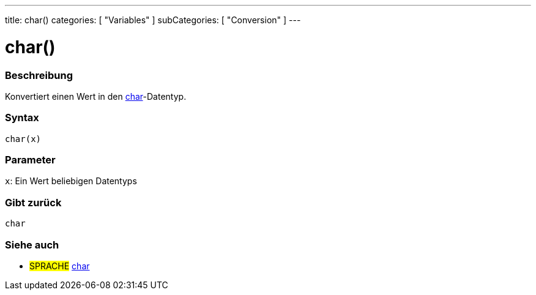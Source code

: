 ---
title: char()
categories: [ "Variables" ]
subCategories: [ "Conversion" ]
---





= char()


// OVERVIEW SECTION STARTS
[#overview]
--

[float]
=== Beschreibung
Konvertiert einen Wert in den link:../../data-types/char[char]-Datentyp.
[%hardbreaks]


[float]
=== Syntax
`char(x)`


[float]
=== Parameter
`x`: Ein Wert beliebigen Datentyps

[float]
=== Gibt zurück
`char`

--
// OVERVIEW SECTION ENDS



// SEE ALSO SECTION STARTS
[#see_also]
--

[float]
=== Siehe auch

[role="language"]
* #SPRACHE# link:../../data-types/char[char]

--
// SEE ALSO SECTION ENDS
